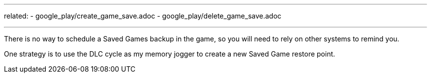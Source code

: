 ---
related:
    - google_play/create_game_save.adoc
    - google_play/delete_game_save.adoc

---

There is no way to schedule a Saved Games backup in the game, so you will need to rely on other systems to remind you. 

One strategy is to use the DLC cycle as my memory jogger to create a new Saved Game restore point. 

